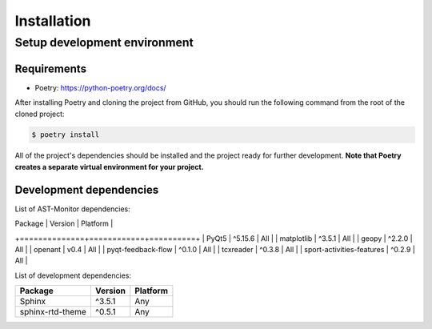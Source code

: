 Installation
============

Setup development environment
-----------------------------

Requirements
~~~~~~~~~~~~

-  Poetry: https://python-poetry.org/docs/

After installing Poetry and cloning the project from GitHub, you should
run the following command from the root of the cloned project:

.. code:: sh

    $ poetry install

All of the project's dependencies should be installed and the project
ready for further development. **Note that Poetry creates a separate
virtual environment for your project.**

Development dependencies
~~~~~~~~~~~~~~~~~~~~~~~~

List of AST-Monitor dependencies:

| Package      | Version    | Platform |
+==============+============+==========+
| PyQt5        | ^5.15.6    | All      |
| matplotlib   | ^3.5.1     | All      |
| geopy        | ^2.2.0     | All      |
| openant        | v0.4     | All      |
| pyqt-feedback-flow       | ^0.1.0     | All      |
| tcxreader       | ^0.3.8     | All      |
| sport-activities-features    | ^0.2.9     | All      |

List of development dependencies:

+--------------------+-----------+------------+
| Package            | Version   | Platform   |
+====================+===========+============+
| Sphinx             | ^3.5.1    | Any        |
+--------------------+-----------+------------+
| sphinx-rtd-theme   | ^0.5.1    | Any        |
+--------------------+-----------+------------+
